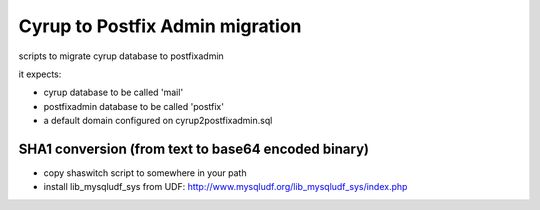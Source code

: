 Cyrup to Postfix Admin migration
================================

scripts to migrate cyrup database to postfixadmin

it expects:

* cyrup database to be called 'mail'

* postfixadmin database to be called 'postfix'

* a default domain configured on cyrup2postfixadmin.sql

SHA1 conversion (from text to base64 encoded binary)
----------------------------------------------------

* copy shaswitch script to somewhere in your path

* install lib_mysqludf_sys from UDF: http://www.mysqludf.org/lib_mysqludf_sys/index.php

